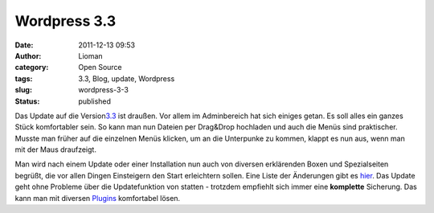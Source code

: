Wordpress 3.3
#############
:date: 2011-12-13 09:53
:author: Lioman
:category: Open Source
:tags: 3.3, Blog, update, Wordpress
:slug: wordpress-3-3
:status: published

|image0|\ Das Update auf die
Version\ `3.3 <http://wordpress.org/news/2011/12/sonny/>`__ ist draußen.
Vor allem im Adminbereich hat sich einiges getan. Es soll alles ein
ganzes Stück komfortabler sein. So kann man nun Dateien per Drag&Drop
hochladen und auch die Menüs sind praktischer. Musste man früher auf die
einzelnen Menüs klicken, um an die Unterpunke zu kommen, klappt es nun
aus, wenn man mit der Maus draufzeigt.

Man wird nach einem Update oder einer Installation nun auch von diversen
erklärenden Boxen und Spezialseiten begrüßt, die vor allen Dingen
Einsteigern den Start erleichtern sollen. Eine Liste der Änderungen gibt
es `hier <http://codex.wordpress.org/Version_3.3>`__. Das Update geht
ohne Probleme über die Updatefunktion von statten - trotzdem empfiehlt
sich immer eine **komplette** Sicherung. Das kann man mit diversen
`Plugins <http://wordpress.org/extend/plugins/tags/backup>`__
komfortabel lösen.

.. |image0| image:: {filename}/images/artikelbild_wordpress.png
   :class: alignright size-full wp-image-3306
   :width: 160px
   :height: 160px
   :target: {filename}/images/artikelbild_wordpress.png
